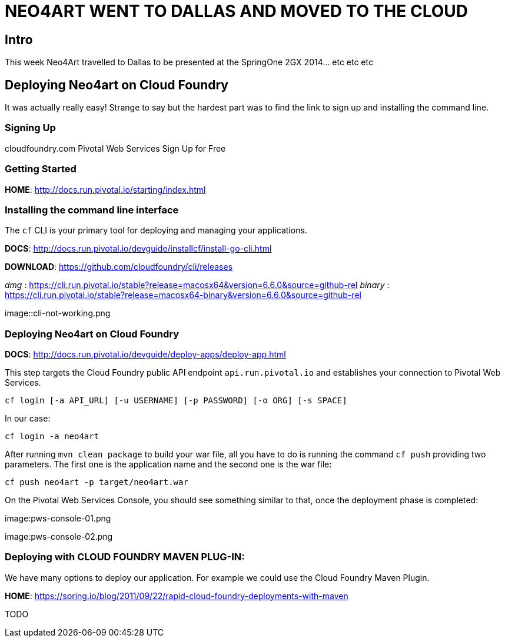 
= NEO4ART WENT TO DALLAS AND MOVED TO THE CLOUD

== Intro

This week Neo4Art travelled to Dallas to be presented at the SpringOne 2GX 2014... etc etc etc
 

== Deploying Neo4art on Cloud Foundry

It was actually really easy! Strange to say but the hardest part was to find the link to sign up and installing the command line.


=== Signing Up

cloudfoundry.com
	Pivotal Web Services
		Sign Up for Free


=== Getting Started

*HOME*: http://docs.run.pivotal.io/starting/index.html


=== Installing the command line interface

The `cf` CLI is your primary tool for deploying and managing your applications.

*DOCS*: http://docs.run.pivotal.io/devguide/installcf/install-go-cli.html

*DOWNLOAD*: https://github.com/cloudfoundry/cli/releases

_dmg_    : https://cli.run.pivotal.io/stable?release=macosx64&version=6.6.0&source=github-rel
_binary_ : https://cli.run.pivotal.io/stable?release=macosx64-binary&version=6.6.0&source=github-rel

image::cli-not-working.png

=== Deploying Neo4art on Cloud Foundry

*DOCS*: http://docs.run.pivotal.io/devguide/deploy-apps/deploy-app.html

This step targets the Cloud Foundry public API endpoint `api.run.pivotal.io` and establishes your connection to Pivotal Web Services.

`cf login [-a API_URL] [-u USERNAME] [-p PASSWORD] [-o ORG] [-s SPACE]`

In our case:

`cf login -a neo4art`

After running `mvn clean package` to build your war file, all you have to do is running the command `cf push` providing two parameters. The first one is the application name and the second one is the war file:

`cf push neo4art -p target/neo4art.war`

On the Pivotal Web Services Console, you should see something similar to that, once the deployment phase is completed:

image:pws-console-01.png

image:pws-console-02.png

=== Deploying with CLOUD FOUNDRY MAVEN PLUG-IN:

We have many options to deploy our application. For example we could use the Cloud Foundry Maven Plugin.

*HOME*: https://spring.io/blog/2011/09/22/rapid-cloud-foundry-deployments-with-maven

TODO


